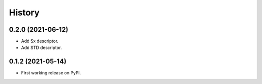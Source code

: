 =======
History
=======

0.2.0 (2021-06-12)
------------------

* Add Sx descriptor.
* Add STD descriptor.

0.1.2 (2021-05-14)
------------------

* First working release on PyPI.
